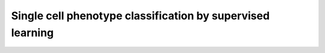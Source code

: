 Single cell phenotype classification by supervised learning
============================================================
